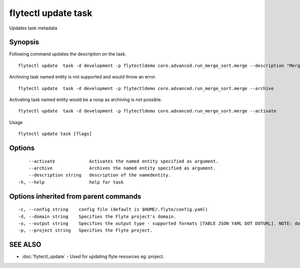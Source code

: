 .. _flytectl_update_task:

flytectl update task
--------------------

Updates task metadata

Synopsis
~~~~~~~~



Following command updates the description on the task.
::

 flytectl update  task -d development -p flytectldemo core.advanced.run_merge_sort.merge --description "Merge sort example"

Archiving task named entity is not supported and would throw an error.
::

 flytectl update  task -d development -p flytectldemo core.advanced.run_merge_sort.merge --archive

Activating task named entity would be a noop as archiving is not possible.
::

 flytectl update  task -d development -p flytectldemo core.advanced.run_merge_sort.merge --activate

Usage


::

  flytectl update task [flags]

Options
~~~~~~~

::

      --activate             Activates the named entity specified as argument.
      --archive              Archives the named entity specified as argument.
      --description string   description of the namedentity.
  -h, --help                 help for task

Options inherited from parent commands
~~~~~~~~~~~~~~~~~~~~~~~~~~~~~~~~~~~~~~

::

  -c, --config string    config file (default is $HOME/.flyte/config.yaml)
  -d, --domain string    Specifies the Flyte project's domain.
  -o, --output string    Specifies the output type - supported formats [TABLE JSON YAML DOT DOTURL]. NOTE: dot, doturl are only supported for Workflow (default "TABLE")
  -p, --project string   Specifies the Flyte project.

SEE ALSO
~~~~~~~~

* :doc:`flytectl_update` 	 - Used for updating flyte resources eg: project.

